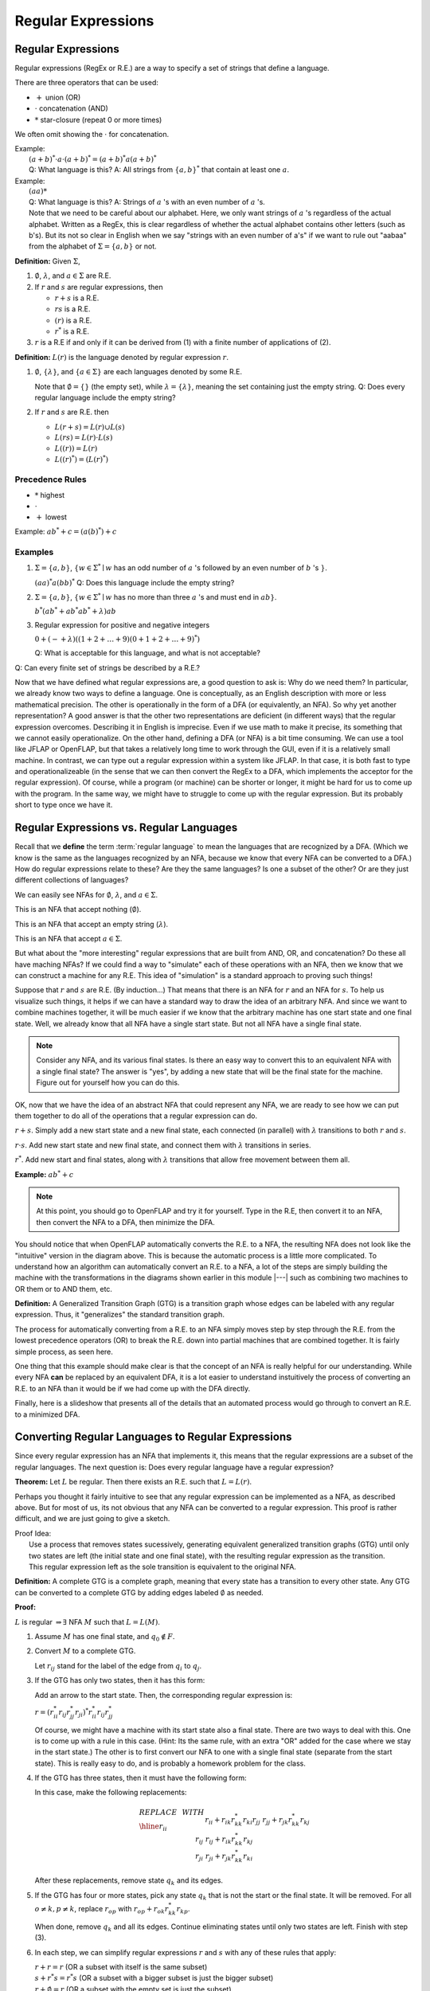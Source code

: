 .. This file is part of the OpenDSA eTextbook project. See
.. http://algoviz.org/OpenDSA for more details.
.. Copyright (c) 2012-2016 by the OpenDSA Project Contributors, and
.. distributed under an MIT open source license.

.. avmetadata::
   :author: Susan Rodger and Cliff Shaffer
   :requires:
   :satisfies: Regular Expression
   :topic: Finite Automata

Regular Expressions
===================

Regular Expressions
-------------------

Regular expressions (RegEx or R.E.) are a way to specify a set of
strings that define a language.

There are three operators that can be used:

* :math:`+` union (OR)
* :math:`\cdot` concatenation (AND)
* :math:`*` star-closure (repeat 0 or more times)

We often omit showing the :math:`\cdot` for concatenation.
  
| Example:
|   :math:`(a + b)^* \cdot a \cdot (a + b)^* = (a + b)^*a(a + b)^*`
|   Q: What language is this? 
    A: All strings from :math:`\{a, b\}^*` that contain at least one
    :math:`a`.

| Example: 
|   :math:`(aa)*`
|   Q: What language is this?
    A: Strings of :math:`a` 's with an even number of :math:`a` 's.
|   Note that we need to be careful about our alphabet.
    Here, we only want strings of :math:`a` 's regardless of the
    actual alphabet. Written as a RegEx, this is clear regardless of
    whether the actual alphabet contains other letters (such as b's).
    But its not so clear in English when we say "strings
    with an even number of a's" if we want to rule out "aabaa" from
    the alphabet of :math:`\Sigma = \{a, b\}` or not.

**Definition:** Given :math:`\Sigma`,

#. :math:`\emptyset`, :math:`\lambda`, and :math:`a \in \Sigma` are R.E.

#. If :math:`r` and :math:`s` are regular expressions, then

   * :math:`r + s` is a R.E.
   * :math:`r s` is a R.E.
   * :math:`(r)` is a R.E.
   * :math:`r^*` is a R.E.

#. :math:`r` is a R.E if and only if it can be derived from (1) with a
   finite number of applications of (2).

**Definition:** :math:`L(r)` is the language denoted by regular
expression :math:`r`.

#. :math:`\emptyset`, :math:`\{\lambda\}`, and :math:`\{a \in \Sigma\}`
   are each languages denoted by some R.E.

   Note that :math:`\emptyset = \{\}` (the empty set),
   while :math:`\lambda = \{ \lambda \}`,
   meaning the set containing just the empty string.
   Q: Does every regular language include the empty string?

#. If :math:`r` and :math:`s` are R.E. then

   * :math:`L(r + s) = L(r) \cup L(s)`
   * :math:`L(r s) = L(r) \cdot L(s)`
   * :math:`L((r)) = L(r)`
   * :math:`L((r)^*) = (L(r)^*)`


Precedence Rules
~~~~~~~~~~~~~~~~

* :math:`*` highest
* :math:`\cdot`
* :math:`+` lowest

Example: :math:`ab^* + c = (a(b)^*) + c`

Examples
~~~~~~~~

#. :math:`\Sigma = \{a,b\}`,
   :math:`\{w \in {\Sigma}^{*} \mid w`
   has an odd number of :math:`a` 's followed by an even number of
   :math:`b` 's :math:`\}`.

   :math:`(aa)^{*}a(bb)^{*}` Q: Does this language include the empty string?


#. :math:`\Sigma=\{a,b\}`, :math:`\{w \in {\Sigma}^{*} \mid w` has no more than
   three :math:`a` 's and must end in :math:`ab\}`.

   :math:`b^{*}(ab^{*} + ab^{*}ab^{*} + \lambda)ab`

#. Regular expression for positive and negative integers

   :math:`0 + (- + \lambda)((1+2+\ldots +9)(0+1+2+\ldots +9)^{*})`

   Q: What is acceptable for this language, and what is not acceptable?

Q: Can every finite set of strings be described by a R.E.?
   
Now that we have defined what regular expressions are, a good question
to ask is: Why do we need them?
In particular, we already know two ways to define a language.
One is conceptually, as an English description with more or less
mathematical precision.
The other is operationally in the form of a DFA (or equivalently, an
NFA).
So why yet another representation?
A good answer is that the other two representations are deficient
(in different ways) that the regular expression overcomes.
Describing it in English is imprecise.
Even if we use math to make it precise, its something that we cannot
easily operationalize.
On the other hand, defining a DFA (or NFA) is a bit time consuming.
We can use a tool like JFLAP or OpenFLAP, but that takes a relatively
long time to work through the GUI, even if it is a relatively small
machine.
In contrast, we can type out a regular expression within a system like
JFLAP.
In that case, it is both fast to type and operationalizeable
(in the sense that we can then convert the RegEx to a DFA, which
implements the acceptor for the regular expression).
Of course, while a program (or machine) can be shorter or longer,
it might be hard for us to come up with the program.
In the same way, we might have to struggle to come up with the regular
expression.
But its probably short to type once we have it.


Regular Expressions vs. Regular Languages
-----------------------------------------

Recall that we **define** the term :term:`regular language` to mean
the languages that are recognized by a DFA.
(Which we know is the same as the languages recognized by an NFA,
because we know that every NFA can be converted to a DFA.)
How do regular expressions relate to these?
Are they the same languages?
Is one a subset of the other?
Or are they just different collections of languages?

We can easily see NFAs for :math:`\emptyset`, :math:`\lambda`, and
:math:`a \in \Sigma`.

.. inlineav:: phiREtoNFACON dgm
   :links:   DataStructures/FLA/FLA.css AV/VisFormalLang/Regular/phiREtoNFACON.css
   :scripts: DataStructures/FLA/FA.js AV/VisFormalLang/Regular/phiREtoNFACON.js
   :output: show

This is an NFA that accept nothing (:math:`\emptyset`).

.. inlineav:: lambdaREtoNFACON dgm
   :links:   AV/VisFormalLang/Regular/lambdaREtoNFACON.css
   :scripts: DataStructures/FLA/FA.js AV/VisFormalLang/Regular/lambdaREtoNFACON.js
   :output: show

This is an NFA that accept an empty string (:math:`\lambda`).

.. inlineav:: aREtoNFACON dgm
   :links:   AV/VisFormalLang/Regular/aREtoNFACON.css
   :scripts: DataStructures/FLA/FA.js AV/VisFormalLang/Regular/aREtoNFACON.js
   :output: show

This is an NFA that accept :math:`a \in \Sigma`.

But what about the "more interesting" regular expressions that are
built from AND, OR, and concatenation?
Do these all have maching NFAs?
If we could find a way to "simulate" each of these operations with an
NFA, then we know that we can construct a machine for any R.E.
This idea of "simulation" is a standard approach to proving such things!

Suppose that :math:`r` and :math:`s` are R.E. (By induction...)
That means that there is an NFA for :math:`r` and an NFA for
:math:`s`.
To help us visualize such things, it helps if we can have a standard
way to draw the idea of an arbitrary NFA.
And since we want to combine machines together, it will be much easier
if we know that the arbitrary machine has one start state and one
final state.
Well, we already know that all NFA have a single start state.
But not all NFA have a single final state.

.. Note::

   Consider any NFA, and its various final states.
   Is there an easy way to convert this to an equivalent NFA with a
   single final state?
   The answer is "yes", by adding a new state that will be the final
   state for the machine.
   Figure out for yourself how you can do this.

.. inlineav:: schematicRepCON ss
   :scripts: DataStructures/FLA/FA.js AV/VisFormalLang/Regular/schematicRepCON.js
   :output: show



OK, now that we have the idea of an abstract NFA that could represent
any NFA, we are ready to see how we can put them together to do all of
the operations that a regular expression can do.

:math:`r + s`. Simply add a new start state and a new final
state, each connected (in parallel) with :math:`\lambda`
transitions to both :math:`r` and :math:`s`.

.. inlineav:: schematicORRepCON ss
   :scripts: DataStructures/FLA/FA.js AV/VisFormalLang/Regular/schematicORRepCON.js
   :output: show

   Create a slideshow that shows how we create a machine that
   OR's two machines, like Linz Figure 3.3

:math:`r \cdot s`. Add new start state and new final state,
and connect them with :math:`\lambda` transitions in series.

.. inlineav:: schematicConcatRepCON ss
   :scripts: DataStructures/FLA/FA.js AV/VisFormalLang/Regular/schematicConcatRepCON.js
   :output: show

:math:`r^*`. Add new start and final states, along with
:math:`\lambda` transitions that allow free movement between
them all.
    
.. TODO::
   :type: Slide Show

   Create a slideshow that shows how we create a machine that
   implements star closure, like Linz Figure 3.5
            
**Example:** :math:`ab^* + c`

.. TODO::
   :type: Diagram

   Here is the "intutive" NFA to implement :math:`ab^* + c`

.. TODO::
   :type: Slide Show

   This slideshow shows an overview of the process.
   First the "intuitive" NFA from the diagram above,
   then the resulting DFA from the automated conversion process, and
   then the minimized DFA from the automated minimization process.
   
.. note::

   At this point, you should go to OpenFLAP and try it for yourself.
   Type in the R.E, then convert it to an NFA,
   then convert the NFA to a DFA, then minimize the DFA.

You should notice that when OpenFLAP automatically converts the
R.E. to a NFA, the resulting NFA does not look like the "intuitive"
version in the diagram above.
This is because the automatic process is a little more complicated.
To understand how an algorithm can automatically convert an R.E. to a
NFA, a lot of the steps are simply building the machine with the
transformations in the diagrams shown earlier in this module |---|
such as combining two machines to OR them or to AND them, etc.

**Definition:** A Generalized Transition Graph (GTG) is a transition
graph whose edges can be labeled with any regular expression.
Thus, it "generalizes" the standard transition graph.

.. TODO::
   :type: Diagram

   Illustrate the GTG by showing a start node, a final node, and a
   transition labeled :math:`ab^* + c`

The process for automatically converting from a R.E. to an NFA simply
moves step by step through the R.E. from the lowest precedence
operators (OR) to break the R.E. down into partial machines that are
combined together.
It is fairly simple process, as seen here.

.. TODO::
   :type: Slide Show

   Show the process of converting the initial GTG to the NFA for
   :math:`ab^* + c`

One thing that this example should make clear is that the concept of
an NFA is really helpful for our understanding.
While every NFA **can** be replaced by an equivalent DFA,
it is a lot easier to understand instuitively the process of
converting an R.E. to an NFA than it would be if we had
come up with the DFA directly.

Finally, here is a slideshow that presents all of the details that an
automated process would go through to convert an R.E. to a minimized DFA.

.. inlineav:: REtoMinimizedDFACON ss
   :links:   AV/VisFormalLang/Regular/REtoMinimizedDFACON.css
   :scripts: DataStructures/FLA/FA.js AV/VisFormalLang/Regular/REtoMinimizedDFACON.js lib/paper-core.min.js DataStructures/FLA/REtoFAController.js lib/underscore.js DataStructures/FLA/Discretizer.js
   :output: show


Converting Regular Languages to Regular Expressions
---------------------------------------------------

Since every regular expression has an NFA that implements it,
this means that the regular expressions are a subset of
the regular languages.
The next question is: Does every regular language have a regular
expression?

**Theorem:** Let :math:`L` be regular.
Then there exists an R.E. such that :math:`L = L(r)`.

Perhaps you thought it fairly intuitive to see that any regular
expression can be implemented as a NFA, as described above.
But for most of us, its not obvious that any NFA can be converted to a
regular expression.
This proof is rather difficult, and we are just going to give a sketch.

| Proof Idea:
|   Use a process that removes states sucessively,
    generating equivalent generalized transition graphs (GTG) until
    only two states are left (the initial state and one final state),
    with the resulting regular expression as the transition.
|   This regular expression left as the sole transition is equivalent
    to the original NFA.

**Definition:** A complete GTG is a complete graph, meaning that every
state has a transition to every other state.
Any GTG can be converted to a complete GTG by adding edges labeled
:math:`\emptyset` as needed.

**Proof:**

:math:`L` is regular :math:`\Rightarrow \exists` NFA :math:`M` such
that :math:`L = L(M)`.

#. Assume :math:`M` has one final state, and :math:`q_0 \notin F`.

#. Convert :math:`M` to a complete GTG.

   Let :math:`r_{ij}` stand for the label of the edge from :math:`q_i`
   to :math:`q_j`.

#. If the GTG has only two states, then it has this form:

   .. inlineav:: RegExGTGCON dgm
      :links: AV/VisFormalLang/Regular/RegExGTGCON.css
      :scripts: AV/VisFormalLang/Regular/RegExGTGCON.js
      :align: center

   Add an arrow to the start state. Then, the corresponding regular
   expression is:

   :math:`r = (r^*_{ii}r_{ij}r^*_{jj}r_{ji})^*r^*_{ii}r_{ij}r^*_{jj}`

   Of course, we might have a machine with its start state also a
   final state.
   There are two ways to deal with this.
   One is to come up with a rule in this case.
   (Hint: Its the same rule, with an extra "OR" added for the case
   where we stay in the start state.)
   The other is to first convert our NFA to one with a single final
   state (separate from the start state).
   This is really easy to do, and is probably a homework problem for
   the class.

#. If the GTG has three states, then it must have the following form:

   .. inlineav:: RegExGTG3sCON dgm
      :links: AV/VisFormalLang/Regular/RegExGTG3sCON.css
      :scripts: AV/VisFormalLang/Regular/RegExGTG3sCON.js
      :align: center

   In this case, make the following replacements:

   .. math::
      
      \begin{array}{lll}
      REPLACE & \ \ \ \ \ \ \ \ & WITH \\ \hline
      r_{ii} && r_{ii}+r_{ik}r_{kk}^{*}r_{ki} \\
      r_{jj} && r_{jj}+r_{jk}r_{kk}^{*}r_{kj} \\
      r_{ij} && r_{ij}+r_{ik}r_{kk}^{*}r_{kj} \\
      r_{ji} && $r_{ji}+r_{jk}r_{kk}^{*}r_{ki} \\
      \end{array}

   After these replacements, remove state :math:`q_k` and its edges.

#. If the GTG has four or more states, pick any state :math:`q_k` that
   is not the start or the final state.
   It will be removed.
   For all :math:`o \neq k, p \neq k`, replace :math:`r_{op}` with
   :math:`r_{op} + r_{ok}r^*_{kk}r_{kp}`.

   When done, remove :math:`q_k` and all its edges.
   Continue eliminating states until only two states are left.
   Finish with step (3).

#. In each step, we can simplify regular expressions :math:`r` and
   :math:`s` with any of these rules that apply:

   | :math:`r + r = r` (OR a subset with itself is the same subset)
   | :math:`s + r{}^{*}s = r{}^{*}s` (OR a subset with a bigger subset
     is just the bigger subset)
   | :math:`r + \emptyset = r` (OR a subset with the empty set is just
     the subset)
   | :math:`r\emptyset = \emptyset` (Intersect a subset with the empty
     set yields the empty set)
   | :math:`\emptyset^{*} = \{\lambda\}` (Special case)
   | :math:`r\lambda = r` (Traversing a R.E. and then doing a free
     transition is just the same R.E.)
   | :math:`(\lambda + r)^{*} = r^{*}` (Taking a free transition adds nothing.)
   | :math:`(\lambda + r)r^{*} = r^{*}` (Being able to do an option
     extra :math:`r` adds nothing)

   And similar rules.

   .. inlineav:: RegExConvertCON dgm
      :links: AV/VisFormalLang/Regular/RegExConvertCON.css
      :scripts: AV/VisFormalLang/Regular/RegExConvertCON.js
      :align: center

You should convince yourself that, in this image, the right side is a
proper re-creation of the left side.
In other words, the R.E labeling the self-loop for the left state
in the right machine is correctly characterizing all the ways that one
can remain in state :math:`q_0` of the left machine.
Likewise, the R.E. labeling the edge from the left state to the right
state in the machine on the right is correctly characterizing all the
ways that one can go from :math:`q_0` to :math:`q_2` in the machine on
the right.

We have now demonstrated that regular expressions are equivalent to DFAs.
Meaning that given any regular expression, we have an algorithm to
convert it to some DFA.
And vice versa.

.. inlineav:: NFAtoRECON ss
   :links:   AV/VisFormalLang/Regular/NFAtoRECON.css
   :scripts: AV/VisFormalLang/Regular/NFAtoRECON.js
   :output: show
